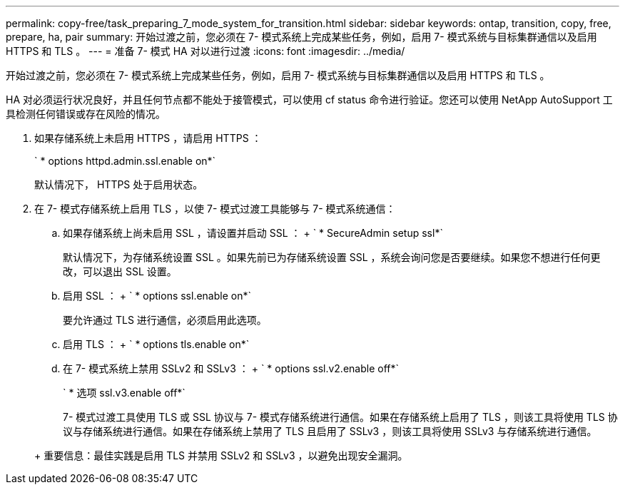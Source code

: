 ---
permalink: copy-free/task_preparing_7_mode_system_for_transition.html 
sidebar: sidebar 
keywords: ontap, transition, copy, free, prepare, ha, pair 
summary: 开始过渡之前，您必须在 7- 模式系统上完成某些任务，例如，启用 7- 模式系统与目标集群通信以及启用 HTTPS 和 TLS 。 
---
= 准备 7- 模式 HA 对以进行过渡
:icons: font
:imagesdir: ../media/


[role="lead"]
开始过渡之前，您必须在 7- 模式系统上完成某些任务，例如，启用 7- 模式系统与目标集群通信以及启用 HTTPS 和 TLS 。

HA 对必须运行状况良好，并且任何节点都不能处于接管模式，可以使用 cf status 命令进行验证。您还可以使用 NetApp AutoSupport 工具检测任何错误或存在风险的情况。

. 如果存储系统上未启用 HTTPS ，请启用 HTTPS ：
+
` * options httpd.admin.ssl.enable on*`

+
默认情况下， HTTPS 处于启用状态。

. 在 7- 模式存储系统上启用 TLS ，以使 7- 模式过渡工具能够与 7- 模式系统通信：
+
.. 如果存储系统上尚未启用 SSL ，请设置并启动 SSL ： + ` * SecureAdmin setup ssl*`
+
默认情况下，为存储系统设置 SSL 。如果先前已为存储系统设置 SSL ，系统会询问您是否要继续。如果您不想进行任何更改，可以退出 SSL 设置。

.. 启用 SSL ： + ` * options ssl.enable on*`
+
要允许通过 TLS 进行通信，必须启用此选项。

.. 启用 TLS ： + ` * options tls.enable on*`
.. 在 7- 模式系统上禁用 SSLv2 和 SSLv3 ： + ` * options ssl.v2.enable off*`
+
` * 选项 ssl.v3.enable off*`



+
7- 模式过渡工具使用 TLS 或 SSL 协议与 7- 模式存储系统进行通信。如果在存储系统上启用了 TLS ，则该工具将使用 TLS 协议与存储系统进行通信。如果在存储系统上禁用了 TLS 且启用了 SSLv3 ，则该工具将使用 SSLv3 与存储系统进行通信。

+
+ 重要信息：最佳实践是启用 TLS 并禁用 SSLv2 和 SSLv3 ，以避免出现安全漏洞。


